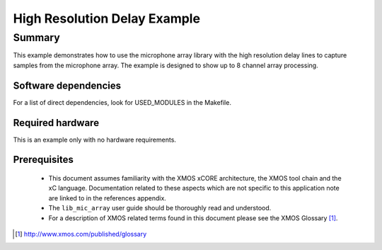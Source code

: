 High Resolution Delay Example
=============================

Summary
-------

This example demonstrates how to use the microphone array library with the high resolution delay lines 
to capture samples from the microphone array. The example is designed to show up to 8 channel array processing.

Software dependencies
.....................

For a list of direct dependencies, look for USED_MODULES in the Makefile.

Required hardware
.................

This is an example only with no hardware requirements.

Prerequisites
.............

 * This document assumes familiarity with the XMOS xCORE architecture,
   the XMOS tool chain and the xC language. Documentation related to these
   aspects which are not specific to this application note are linked to in
   the references appendix.

 * The ``lib_mic_array`` user guide should be thoroughly read and understood.

 * For a description of XMOS related terms found in this document
   please see the XMOS Glossary [#]_.

.. [#] http://www.xmos.com/published/glossary
